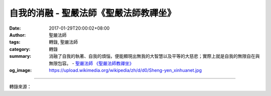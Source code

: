 自我的消融 - 聖嚴法師《聖嚴法師教禪坐》
#######################################

:date: 2017-01-29T20:00:02+08:00
:author: 聖嚴法師
:tags: 轉錄, 聖嚴法師
:category: 轉錄
:summary: 消融了自我的執著、自我的煩惱，便能顯現出無我的大智慧以及平等的大慈悲；實際上就是自我的無限自在與無限包容。
          - `聖嚴法師`_ `《聖嚴法師教禪坐》`_
:og_image: https://upload.wikimedia.org/wikipedia/zh/d/d0/Sheng-yen_xinhuanet.jpg

.. raw:: html

  <p>自我的消融<br/> 文／聖嚴法師 圖／Joni Lin</p><p> 自我的消融，是要從自我肯定及自我成長的過程中逐漸完成的。如果連自我是什麼都不知道的人，同他談自我消融是毫無價值的。譬如對一個不知道錢為何物的人，說不要錢，便等於廢話。諸位不要因為聽到說佛教講「無我」，就等於否定了自我的價值。所以一定先要有我，然後才能無我。</p><p> 我是什麼？是生命加身體。可以用一個「十」字來標示，豎的一條線代表時間，橫的一條線代表空間。在時間這條線的座標上不斷地移動的是生命，昨天在，今天在，明天還在，表示我還活著，這是生命的存在；在空間這條線的座標上，我的身體要佔據一個位置，或是在這裡，或是在那裡，不停地移動，表示我有一個活著的身體，在兩條線的交叉處「＋」，便是活動於時間和空間中的自我價值的存在。自我的價值，包括正面的和負面的。正面的價值是獲得的成就，負面的價值是遇到的挫折，成就和挫折使人產生了愛和憎，因此愛和憎相加，也等於自我。愛什麼？首先是愛自己的身體所擁有的生命，有了命，另外想愛的東西就多了，財、色、名、位、權、勢等，恨不得整個世界都屬於我的。可惜的是，世事無常，包括老命在內，一切的東西，都不能保有多久。因此，身體加生命，所構成的自我，是那般的脆弱與無奈。因此，自我的另一個代名詞就是「無常」。從觀念上說，這是人人都可以接受的，故也人人可把自我消融。自我消融就等於佛說的無我。</p><p> 但諸位不要害怕，一聽到無常、無我的道理之後，回家去就會連先生、太太、孩子都不要了。因為一切都是無常嘛！因為自我消融，並不等於不負責任。何況無常無我，也不就是什麼也沒有，尚須有慈悲的責任及智慧的功能。</p><p> 無常並非不好，如果當你正處在接受厄運折磨的情況下，因為厄運也無常，你就不會絕望，往往厄運過後否極泰來；因緣的轉變，壞事可成善果，這種因緣就是自己的努力，加上時勢環境等的配合。菩薩就是按照因↓緣↓果的法則，從凡夫轉化為聖人，從菩薩完成佛果。成長到佛的層次，就是從自我的成長中，逐步完成了自我消融的境界。當在沒有達到這個徹底的消融自我之前，就要練習著如何來自我消融。《金剛經》上說：「過去心不可得，未來心不可得，現在心亦不可得。」從時間上來說，過去的已過去，未來的尚未來，現在的，轉眼即成為過去，都只有過程而無實在的東西，所以都不能執著，執著也是幻境，如把幻境當作實有，就會變成自我的累贅。人生的過程，猶如火箭升空，火箭從發射臺發出而飛向太空的過程中，每隔一段時間，就要扔掉一節已經用完燃料的廢物，若不扔掉就會成為阻礙火箭繼續升空的累贅。人要自我成長，就像要上升的火箭一樣，不斷的丟掉累贅的廢物；使用燃料時那是儲蓄著動力的有用之物，用完了動力不扔掉它的空殼，便成上升前進的累贅。人生應當要不斷地落實於現在，努力於現在；有了成就，而能不執著成就，便是自我消融。</p><p> 《金剛經》裡，尚有這樣的幾個名詞：「無我相、無人相、無眾生相、無壽者相。」「我相」是個人與另一人相處而存在；「人相」是因為我相而存在；「眾生相」是從我與許多人相處而存在；「壽者相」是自我中心在時間上的延續。如果世界上只有「我」一個人，便不會感覺到我的存在，因為有我與別人的相對比較，才有自我價值的出現。我的成敗得失，是相對於別人的存在而浮現出來。一旦能夠把自我價值的情執化解消融，便會體驗到《金剛經》所說的無我、無人、無眾生、無壽者的四相，其實就是自我的消融，也就是自我的最高人格的完成。</p><p> 消融了自我的執著、自我的煩惱，便能顯現出無我的大智慧以及平等的大慈悲；實際上就是自我的無限自在與無限包容。可以稱之為空，也可以稱為無我、無相、無住、無念，一切都無，唯有智慧與慈悲的功能，在世間的眾生群中，永無休止地展現於無窮空間及無盡時間的內外中間。</p><p> （摘錄自《聖嚴法師教禪坐》）</p>

.. image:: https://scontent-tpe1-1.xx.fbcdn.net/v/t1.0-9/15940497_1392460990810426_5431529988334459326_n.jpg?oh=4a99511debbbd57831f499b7bea2775d&oe=593B3B20
   :align: center
   :alt: 自我的消融

----

轉錄來源：

.. raw:: html

  <iframe src="https://www.facebook.com/plugins/post.php?href=https%3A%2F%2Fwww.facebook.com%2FDDMCHAN%2Fposts%2F1392460990810426%3A0&width=500" width="500" height="499" style="border:none;overflow:hidden" scrolling="no" frameborder="0" allowTransparency="true"></iframe>

.. _聖嚴法師: http://www.shengyen.org/
.. _《禪鑰》: http://ddc.shengyen.org/mobile/toc/04/04-10/
.. _《動靜皆自在》: http://ddc.shengyen.org/mobile/toc/04/04-15/index.php
.. _《聖嚴說禪》: http://ddc.shengyen.org/mobile/toc/04/04-12/index.php
.. _《聖嚴法師教禪坐》: http://ddc.shengyen.org/mobile/toc/04/04-09/index.php
